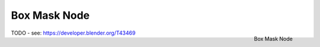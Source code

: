 
*************
Box Mask Node
*************

.. figure:: /images/compositing_nodes_boxmask.png
   :align: right
   :width: 150px

   Box Mask Node

TODO - see: https://developer.blender.org/T43469
